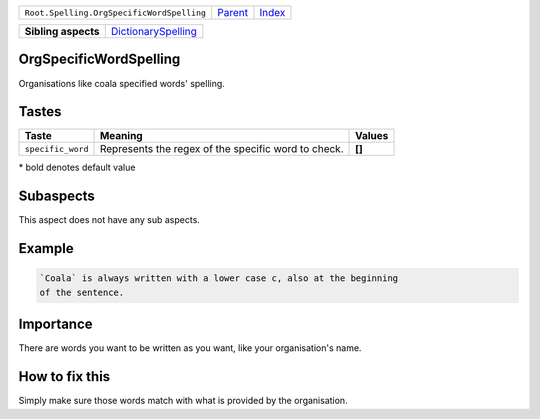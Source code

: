 +-------------------------------------------+----------------------------+------------------------------------------------------------------+
| ``Root.Spelling.OrgSpecificWordSpelling`` | `Parent <../README.rst>`_  | `Index <//github.com/coala/aspect-docs/blob/master/README.rst>`_ |
+-------------------------------------------+----------------------------+------------------------------------------------------------------+


+---------------------+----------------------------------------------------------+
| **Sibling aspects** | `DictionarySpelling <../DictionarySpelling/README.rst>`_ |
+---------------------+----------------------------------------------------------+

OrgSpecificWordSpelling
=======================
Organisations like coala specified words' spelling.

Tastes
========

+------------------+-----------------------------------------------------+-----------------------------------------------------+
| Taste            |  Meaning                                            |  Values                                             |
+==================+=====================================================+=====================================================+
|                  |                                                     |                                                     |
|``specific_word`` | Represents the regex of the specific word to check. | **[]**                                              +
|                  |                                                     |                                                     |
+------------------+-----------------------------------------------------+-----------------------------------------------------+


\* bold denotes default value

Subaspects
==========

This aspect does not have any sub aspects.

Example
=======

.. code-block:: reStructuredText

    `Coala` is always written with a lower case c, also at the beginning
    of the sentence.


Importance
==========

There are words you want to be written as you want, like your
organisation's name.

How to fix this
==========

Simply make sure those words match with what is provided by the
organisation.

